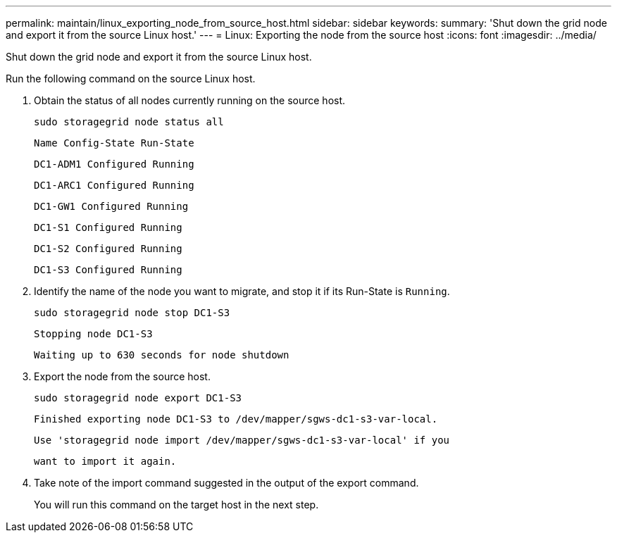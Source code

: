 ---
permalink: maintain/linux_exporting_node_from_source_host.html
sidebar: sidebar
keywords: 
summary: 'Shut down the grid node and export it from the source Linux host.'
---
= Linux: Exporting the node from the source host
:icons: font
:imagesdir: ../media/

[.lead]
Shut down the grid node and export it from the source Linux host.

Run the following command on the source Linux host.

. Obtain the status of all nodes currently running on the source host.
+
----
sudo storagegrid node status all
----
+
`Name Config-State Run-State`
+
`DC1-ADM1 Configured Running`
+
`DC1-ARC1 Configured Running`
+
`DC1-GW1 Configured Running`
+
`DC1-S1 Configured Running`
+
`DC1-S2 Configured Running`
+
`DC1-S3 Configured Running`

. Identify the name of the node you want to migrate, and stop it if its Run-State is `Running`.
+
----
sudo storagegrid node stop DC1-S3
----
+
`Stopping node DC1-S3`
+
`Waiting up to 630 seconds for node shutdown`

. Export the node from the source host.
+
----
sudo storagegrid node export DC1-S3
----
+
`Finished exporting node DC1-S3 to /dev/mapper/sgws-dc1-s3-var-local.`
+
`Use 'storagegrid node import /dev/mapper/sgws-dc1-s3-var-local' if you`
+
`want to import it again.`

. Take note of the import command suggested in the output of the export command.
+
You will run this command on the target host in the next step.
